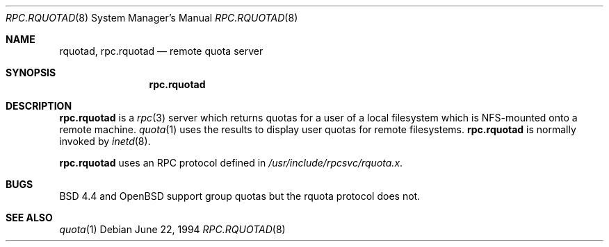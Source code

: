 .\"   $OpenBSD: rpc.rquotad.8,v 1.4 1999/05/23 14:11:12 aaron Exp $
.\" 
.\" Copyright (c) 1994 Theo de Raadt
.\" All rights reserved.
.\"
.\" Redistribution and use in source and binary forms, with or without
.\" modification, are permitted provided that the following conditions
.\" are met:
.\" 1. Redistributions of source code must retain the above copyright
.\"    notice, this list of conditions and the following disclaimer.
.\" 2. Redistributions in binary form must reproduce the above copyright
.\"    notice, this list of conditions and the following disclaimer in the
.\"    documentation and/or other materials provided with the distribution.
.\" 3. All advertising materials mentioning features or use of this software
.\"    must display the following acknowledgement:
.\"	This product includes software developed by Theo de Raadt.
.\" 4. The name of the author may not be used to endorse or promote products
.\"    derived from this software without specific prior written permission.
.\"
.\" THIS SOFTWARE IS PROVIDED BY THE AUTHOR ``AS IS'' AND ANY EXPRESS OR
.\" IMPLIED WARRANTIES, INCLUDING, BUT NOT LIMITED TO, THE IMPLIED WARRANTIES
.\" OF MERCHANTABILITY AND FITNESS FOR A PARTICULAR PURPOSE ARE DISCLAIMED.
.\" IN NO EVENT SHALL THE AUTHOR BE LIABLE FOR ANY DIRECT, INDIRECT,
.\" INCIDENTAL, SPECIAL, EXEMPLARY, OR CONSEQUENTIAL DAMAGES (INCLUDING, BUT
.\" NOT LIMITED TO, PROCUREMENT OF SUBSTITUTE GOODS OR SERVICES; LOSS OF USE,
.\" DATA, OR PROFITS; OR BUSINESS INTERRUPTION) HOWEVER CAUSED AND ON ANY
.\" THEORY OF LIABILITY, WHETHER IN CONTRACT, STRICT LIABILITY, OR TORT
.\" (INCLUDING NEGLIGENCE OR OTHERWISE) ARISING IN ANY WAY OUT OF THE USE OF
.\" THIS SOFTWARE, EVEN IF ADVISED OF THE POSSIBILITY OF SUCH DAMAGE.
.\"
.\"	$Id: rpc.rquotad.8,v 1.3 1998/12/16 03:05:34 aaron Exp $
.\"
.Dd June 22, 1994
.Dt RPC.RQUOTAD 8
.Os
.Sh NAME
.Nm rquotad ,
.Nm rpc.rquotad 
.Nd remote quota server 
.Sh SYNOPSIS
.Nm rpc.rquotad
.Sh DESCRIPTION
.Nm rpc.rquotad
is a
.Xr rpc 3
server which returns quotas for a user of a local filesystem
which is NFS-mounted onto a remote machine. 
.Xr quota 1
uses the results to display user quotas for remote filesystems.
.Nm rpc.rquotad
is normally invoked by
.Xr inetd 8 .
.Pp
.Nm rpc.rquotad
uses an RPC protocol defined in
.Pa /usr/include/rpcsvc/rquota.x .
.Sh BUGS
BSD 4.4 and OpenBSD support group quotas but the rquota protocol does not.
.Sh SEE ALSO
.Xr quota 1
